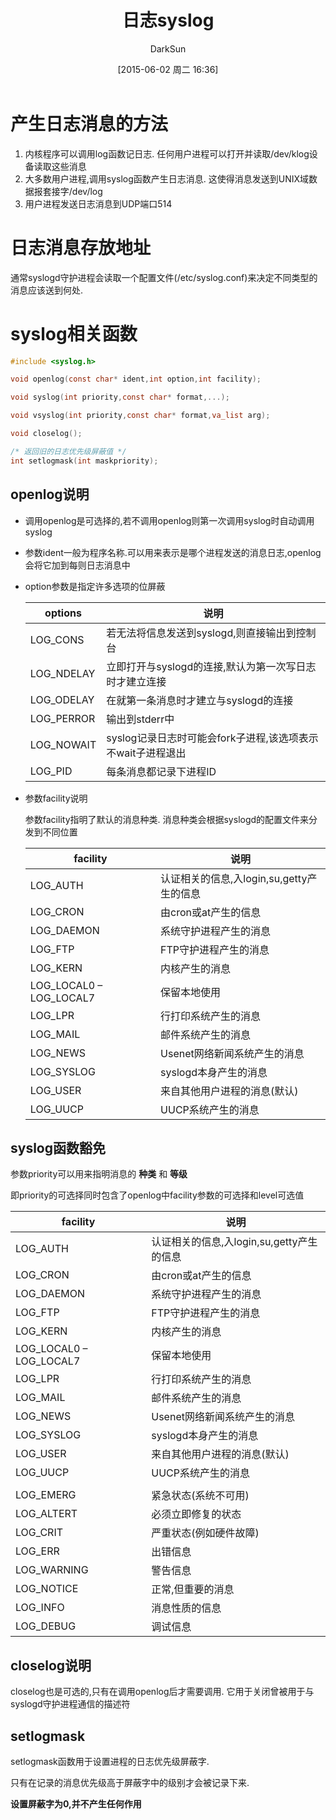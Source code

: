 #+TITLE: 日志syslog
#+AUTHOR: DarkSun
#+CATEGORY: Programming, AUPE
#+DATE: [2015-06-02 周二 16:36]
#+OPTIONS: ^:{}

* 产生日志消息的方法
1. 内核程序可以调用log函数记日志. 任何用户进程可以打开并读取/dev/klog设备读取这些消息
2. 大多数用户进程,调用syslog函数产生日志消息. 这使得消息发送到UNIX域数据报套接字/dev/log
3. 用户进程发送日志消息到UDP端口514

* 日志消息存放地址
通常syslogd守护进程会读取一个配置文件(/etc/syslog.conf)来决定不同类型的消息应该送到何处.

* syslog相关函数
#+BEGIN_SRC C
  #include <syslog.h>

  void openlog(const char* ident,int option,int facility);

  void syslog(int priority,const char* format,...);

  void vsyslog(int priority,const char* format,va_list arg);

  void closelog();

  /* 返回旧的日志优先级屏蔽值 */
  int setlogmask(int maskpriority);
#+END_SRC

** openlog说明
+ 调用openlog是可选择的,若不调用openlog则第一次调用syslog时自动调用syslog
+ 参数ident一般为程序名称.可以用来表示是哪个进程发送的消息日志,openlog会将它加到每则日志消息中
+ option参数是指定许多选项的位屏蔽
  | options    | 说明                                                        |
  |------------+-------------------------------------------------------------|
  | LOG_CONS   | 若无法将信息发送到syslogd,则直接输出到控制台                |
  | LOG_NDELAY | 立即打开与syslogd的连接,默认为第一次写日志时才建立连接      |
  | LOG_ODELAY | 在就第一条消息时才建立与syslogd的连接                                      |
  | LOG_PERROR | 输出到stderr中                                              |
  | LOG_NOWAIT | syslog记录日志时可能会fork子进程,该选项表示不wait子进程退出 |
  | LOG_PID    | 每条消息都记录下进程ID                                                |
+ 参数facility说明

  参数facility指明了默认的消息种类. 消息种类会根据syslogd的配置文件来分发到不同位置
  | facility                 | 说明                                      |
  |--------------------------+-------------------------------------------|
  | LOG_AUTH                 | 认证相关的信息,入login,su,getty产生的信息 |
  | LOG_CRON                 | 由cron或at产生的信息                      |
  | LOG_DAEMON               | 系统守护进程产生的消息                    |
  | LOG_FTP                  | FTP守护进程产生的消息                     |
  | LOG_KERN                 | 内核产生的消息                            |
  | LOG_LOCAL0 -- LOG_LOCAL7 | 保留本地使用                              |
  | LOG_LPR                  | 行打印系统产生的消息                      |
  | LOG_MAIL                 | 邮件系统产生的消息                        |
  | LOG_NEWS                 | Usenet网络新闻系统产生的消息              |
  | LOG_SYSLOG               | syslogd本身产生的消息                     |
  | LOG_USER                 | 来自其他用户进程的消息(默认)              |
  | LOG_UUCP                 | UUCP系统产生的消息                        |

** syslog函数豁免
参数priority可以用来指明消息的 *种类* 和 *等级*

即priority的可选择同时包含了openlog中facility参数的可选择和level可选值
| facility                 | 说明                                      |
|--------------------------+-------------------------------------------|
| LOG_AUTH                 | 认证相关的信息,入login,su,getty产生的信息 |
| LOG_CRON                 | 由cron或at产生的信息                      |
| LOG_DAEMON               | 系统守护进程产生的消息                    |
| LOG_FTP                  | FTP守护进程产生的消息                     |
| LOG_KERN                 | 内核产生的消息                            |
| LOG_LOCAL0 -- LOG_LOCAL7 | 保留本地使用                              |
| LOG_LPR                  | 行打印系统产生的消息                      |
| LOG_MAIL                 | 邮件系统产生的消息                        |
| LOG_NEWS                 | Usenet网络新闻系统产生的消息              |
| LOG_SYSLOG               | syslogd本身产生的消息                     |
| LOG_USER                 | 来自其他用户进程的消息(默认)              |
| LOG_UUCP                 | UUCP系统产生的消息                        |
|                          |                                           |
| LOG_EMERG                | 紧急状态(系统不可用)                      |
| LOG_ALTERT               | 必须立即修复的状态                        |
| LOG_CRIT                 | 严重状态(例如硬件故障)                    |
| LOG_ERR                  | 出错信息                                  |
| LOG_WARNING              | 警告信息                                  |
| LOG_NOTICE               | 正常,但重要的消息                         |
| LOG_INFO                 | 消息性质的信息                            |
| LOG_DEBUG                | 调试信息                                      |

** closelog说明
closelog也是可选的,只有在调用openlog后才需要调用. 它用于关闭曾被用于与syslogd守护进程通信的描述符

** setlogmask
setlogmask函数用于设置进程的日志优先级屏蔽字.

只有在记录的消息优先级高于屏蔽字中的级别才会被记录下来.

*设置屏蔽字为0,并不产生任何作用*
